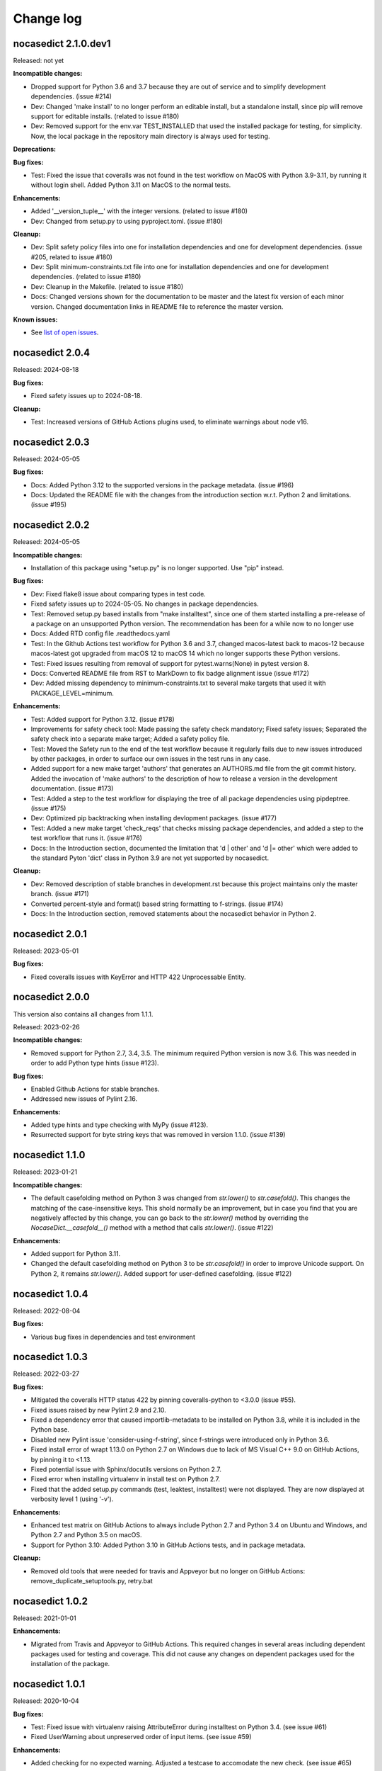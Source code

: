 
.. _`Change log`:

Change log
==========


nocasedict 2.1.0.dev1
---------------------

Released: not yet

**Incompatible changes:**

* Dropped support for Python 3.6 and 3.7 because they are out of service and
  to simplify development dependencies. (issue #214)

* Dev: Changed 'make install' to no longer perform an editable install, but
  a standalone install, since pip will remove support for editable installs.
  (related to issue #180)

* Dev: Removed support for the env.var TEST_INSTALLED that used the installed
  package for testing, for simplicity. Now, the local package in the repository
  main directory is always used for testing.

**Deprecations:**

**Bug fixes:**

* Test: Fixed the issue that coveralls was not found in the test workflow on MacOS
  with Python 3.9-3.11, by running it without login shell. Added Python 3.11 on
  MacOS to the normal tests.

**Enhancements:**

* Added '__version_tuple__' with the integer versions. (related to issue #180)

* Dev: Changed from setup.py to using pyproject.toml. (issue #180)

**Cleanup:**

* Dev: Split safety policy files into one for installation dependencies and one
  for development dependencies. (issue #205, related to issue #180)

* Dev: Split minimum-constraints.txt file into one for installation dependencies
  and one for development dependencies. (related to issue #180)

* Dev: Cleanup in the Makefile. (related to issue #180)

* Docs: Changed versions shown for the documentation to be master and the
  latest fix version of each minor version. Changed documentation links in
  README file to reference the master version.

**Known issues:**

* See `list of open issues`_.

.. _`list of open issues`: https://github.com/pywbem/nocasedict/issues


nocasedict 2.0.4
----------------

Released: 2024-08-18

**Bug fixes:**

* Fixed safety issues up to 2024-08-18.

**Cleanup:**

* Test: Increased versions of GitHub Actions plugins used, to eliminate warnings
  about node v16.


nocasedict 2.0.3
----------------

Released: 2024-05-05

**Bug fixes:**

* Docs: Added Python 3.12 to the supported versions in the package metadata.
  (issue #196)

* Docs: Updated the README file with the changes from the introduction section
  w.r.t. Python 2 and limitations. (issue #195)


nocasedict 2.0.2
----------------

Released: 2024-05-05

**Incompatible changes:**

* Installation of this package using "setup.py" is no longer supported.
  Use "pip" instead.

**Bug fixes:**

* Dev: Fixed flake8 issue about comparing types in test code.

* Fixed safety issues up to 2024-05-05. No changes in package dependencies.

* Test: Removed setup.py based installs from "make installtest", since one
  of them started installing a pre-release of a package on an unsupported Python
  version. The recommendation has been for a while now to no longer use

* Docs: Added RTD config file .readthedocs.yaml

* Test: In the Github Actions test workflow for Python 3.6 and 3.7, changed
  macos-latest back to macos-12 because macos-latest got upgraded from macOS 12
  to macOS 14 which no longer supports these Python versions.

* Test: Fixed issues resulting from removal of support for pytest.warns(None)
  in pytest version 8.

* Docs: Converted README file from RST to MarkDown to fix badge alignment issue
  (issue #172)

* Dev: Added missing dependency to minimum-constraints.txt to several make
  targets that used it with PACKAGE_LEVEL=minimum.

**Enhancements:**

* Test: Added support for Python 3.12. (issue #178)

* Improvements for safety check tool: Made passing the safety check mandatory;
  Fixed safety issues; Separated the safety check into a separate make target;
  Added a safety policy file.

* Test: Moved the Safety run to the end of the test workflow because it regularly
  fails due to new issues introduced by other packages, in order to surface
  our own issues in the test runs in any case.

* Added support for a new make target 'authors' that generates an AUTHORS.md
  file from the git commit history. Added the invocation of 'make authors' to
  the description of how to release a version in the development
  documentation. (issue #173)

* Test: Added a step to the test workflow for displaying the tree of all
  package dependencies using pipdeptree. (issue #175)

* Dev: Optimized pip backtracking when installing devlopment packages.
  (issue #177)

* Test: Added a new make target 'check_reqs' that checks missing package
  dependencies, and added a step to the test workflow that runs it.
  (issue #176)

* Docs: In the Introduction section, documented the limitation that 'd | other'
  and 'd |= other' which were added to the standard Pyton 'dict' class in Python
  3.9 are not yet supported by nocasedict.

**Cleanup:**

* Dev: Removed description of stable branches in development.rst because this
  project maintains only the master branch. (issue #171)

* Converted percent-style and format() based string formatting to f-strings.
  (issue #174)

* Docs: In the Introduction section, removed statements about the nocasedict
  behavior in Python 2.


nocasedict 2.0.1
----------------

Released: 2023-05-01

**Bug fixes:**

* Fixed coveralls issues with KeyError and HTTP 422 Unprocessable Entity.


nocasedict 2.0.0
----------------

This version also contains all changes from 1.1.1.

Released: 2023-02-26

**Incompatible changes:**

* Removed support for Python 2.7, 3.4, 3.5. The minimum required Python version
  is now 3.6. This was needed in order to add Python type hints (issue #123).

**Bug fixes:**

* Enabled Github Actions for stable branches.

* Addressed new issues of Pylint 2.16.

**Enhancements:**

* Added type hints and type checking with MyPy (issue #123).

* Resurrected support for byte string keys that was removed in version 1.1.0.
  (issue #139)


nocasedict 1.1.0
----------------

Released: 2023-01-21

**Incompatible changes:**

* The default casefolding method on Python 3 was changed from `str.lower()`
  to `str.casefold()`. This changes the matching of the case-insensitive keys.
  This shold normally be an improvement, but in case you find that you are
  negatively affected by this change, you can go back to the `str.lower()`
  method by overriding the `NocaseDict.__casefold__()` method with a method
  that calls `str.lower()`. (issue #122)

**Enhancements:**

* Added support for Python 3.11.

* Changed the default casefolding method on Python 3 to be `str.casefold()`
  in order to improve Unicode support. On Python 2, it remains `str.lower()`.
  Added support for user-defined casefolding. (issue #122)


nocasedict 1.0.4
----------------

Released: 2022-08-04

**Bug fixes:**

* Various bug fixes in dependencies and test environment


nocasedict 1.0.3
----------------

Released: 2022-03-27

**Bug fixes:**

* Mitigated the coveralls HTTP status 422 by pinning coveralls-python to
  <3.0.0 (issue #55).

* Fixed issues raised by new Pylint 2.9 and 2.10.

* Fixed a dependency error that caused importlib-metadata to be installed on
  Python 3.8, while it is included in the Python base.

* Disabled new Pylint issue 'consider-using-f-string', since f-strings were
  introduced only in Python 3.6.

* Fixed install error of wrapt 1.13.0 on Python 2.7 on Windows due to lack of
  MS Visual C++ 9.0 on GitHub Actions, by pinning it to <1.13.

* Fixed potential issue with Sphinx/docutils versions on Python 2.7.

* Fixed error when installing virtualenv in install test on Python 2.7.

* Fixed that the added setup.py commands (test, leaktest, installtest) were not
  displayed. They are now displayed at verbosity level 1 (using '-v').

**Enhancements:**

* Enhanced test matrix on GitHub Actions to always include Python 2.7 and
  Python 3.4 on Ubuntu and Windows, and Python 2.7 and Python 3.5 on macOS.

* Support for Python 3.10: Added Python 3.10 in GitHub Actions tests, and in
  package metadata.

**Cleanup:**

* Removed old tools that were needed for travis and Appveyor but no longer
  on GitHub Actions: remove_duplicate_setuptools.py, retry.bat


nocasedict 1.0.2
----------------

Released: 2021-01-01

**Enhancements:**

* Migrated from Travis and Appveyor to GitHub Actions. This required changes
  in several areas including dependent packages used for testing and coverage.
  This did not cause any changes on dependent packages used for the
  installation of the package.


nocasedict 1.0.1
----------------

Released: 2020-10-04

**Bug fixes:**

* Test: Fixed issue with virtualenv raising AttributeError during installtest
  on Python 3.4. (see issue #61)

* Fixed UserWarning about unpreserved order of input items. (see issue #59)

**Enhancements:**

* Added checking for no expected warning. Adjusted a testcase to accomodate
  the new check. (see issue #65)


nocasedict 1.0.0
----------------

Released: 2020-09-11

**Bug fixes:**

* Test: Fixed that the reversed test against the built-in dict was attempted
  on Python 3.7, but the built-in dict became reversible only in Python 3.8.
  (See issue #49)

* Test: Fixed issue on pypy2 (Python 2.7) where the testcases for update()
  passed keyword arguments that had integer-typed argument names. That is
  supported by CPython 2.7 when passing them as a kwargs dict, but not by
  pypy2. Removed these testcases, because the support for that feature in
  CPython 2.7 is not part of the Python language.

* Docs: Fixed missing Python 2 only methods in RTD docs (See issue #52)

* Pylint: Accomodated new 'raise-missing-from' check in Pylint 2.6.0.


nocasedict 0.5.0
----------------

Released: 2020-07-29

Initial release
